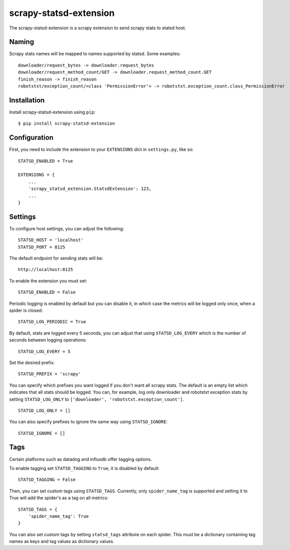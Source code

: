 scrapy-statsd-extension
=======================

The scrapy-statsd-extension is a scrapy extension to send scrapy stats
to statsd host.

Naming
------

Scrapy stats names will be mapped to names supported by statsd. Some
examples:

::

    downloader/request_bytes -> downloader.request_bytes
    downloader/request_method_count/GET -> downloader.request_method_count.GET
    finish_reason -> finish_reason
    robotstxt/exception_count/<class 'PermissionError'> -> robotstxt.exception_count.class_PermissionError

Installation
------------

Install scrapy-statsd-extension using ``pip``:

::

    $ pip install scrapy-statsd-extension

Configuration
-------------

First, you need to include the extension to your ``EXTENSIONS`` dict in
``settings.py``, like so:

::

    STATSD_ENABLED = True

    EXTENSIONS = {
        ...
        'scrapy_statsd_extension.StatsdExtension': 123,
        ...
    }

Settings
--------

To configure host settings, you can adjust the following:

::

    STATSD_HOST = 'localhost'
    STATSD_PORT = 8125

The default endpoint for sending stats will be:

::

    http://localhost:8125

To enable the extension you must set:

::

    STATSD_ENABLED = False

Periodic logging is enabled by default but you can disable it, in which
case the metrics will be logged only once, when a spider is closed:

::

    STATSD_LOG_PERIODIC = True

By default, stats are logged every 5 seconds, you can adjust that using
``STATSD_LOG_EVERY`` which is the number of seconds between logging
operations:

::

    STATSD_LOG_EVERY = 5

Set the desired prefix:

::

    STATSD_PREFIX = 'scrapy'

You can specify which prefixes you want logged if you don't want all
scrapy stats. The default is an empty list which indicates that all
stats should be logged. You can, for example, log only downloader and
robotstxt exception stats by setting ``STATSD_LOG_ONLY`` to
``['downloader', 'robotstxt.exception_count']``.

::

    STATSD_LOG_ONLY = []

You can also specify prefixes to ignore the same way using
``STATSD_IGNORE``:

::

    STATSD_IGNORE = []

Tags
----

Certain platforms such as datadog and influxdb offer tagging options.

To enable tagging set ``STATSD_TAGGING`` to ``True``, it is disabled by
default:

::

    STATSD_TAGGING = False

Then, you can set custom tags using ``STATSD_TAGS``. Currently, only
``spider_name_tag`` is supported and setting it to True will add the spider's
as a tag on all metrics:

::

    STATSD_TAGS = {
        'spider_name_tag': True
    }

You can also set custom tags by setting ``statsd_tags`` attribute on each 
spider. This must be a dictionary containing tag names as keys and tag values as
dictionary values.
